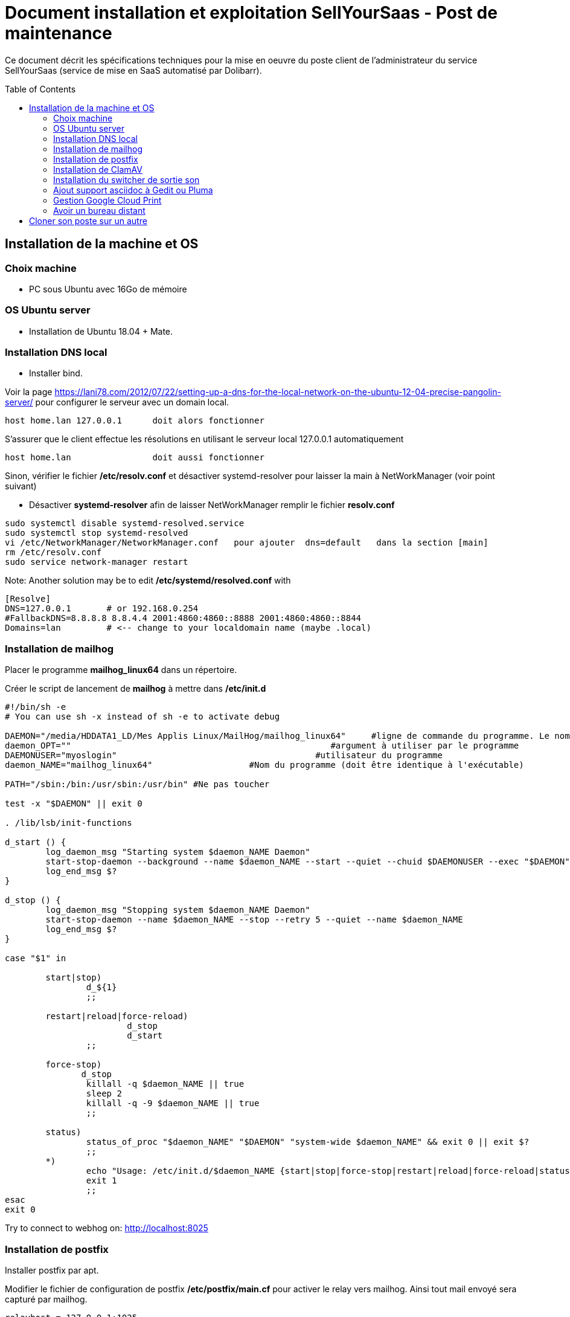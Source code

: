 = Document installation et exploitation SellYourSaas - Post de maintenance
:source-highlighter: rouge
:companyname: Teclib
:corpname: Teclib
:orgname: Teclib
:title: Document installation du poste de maintenance SellYourSaas
// Date du document :
:docdate: 30/01/2019
// Ville associée au document
:city: Bordeaux
:toc: manual
:toc-placement: preamble

Ce document décrit les spécifications techniques pour la mise en oeuvre du poste client de l'administrateur du service SellYourSaas (service de mise en SaaS automatisé par Dolibarr).



== Installation de la machine et OS

=== Choix machine ===

* PC sous Ubuntu avec 16Go de mémoire


=== OS Ubuntu server ===

* Installation de Ubuntu 18.04 + Mate.


=== Installation DNS local

* Installer bind.

Voir la page https://lani78.com/2012/07/22/setting-up-a-dns-for-the-local-network-on-the-ubuntu-12-04-precise-pangolin-server/
pour configurer le serveur avec un domain local.

    host home.lan 127.0.0.1      doit alors fonctionner

S'assurer que le client effectue les résolutions en utilisant le serveur local 127.0.0.1 automatiquement

    host home.lan                doit aussi fonctionner

Sinon, vérifier le fichier */etc/resolv.conf* et désactiver systemd-resolver pour laisser la main à NetWorkManager (voir point suivant)

* Désactiver *systemd-resolver* afin de laisser NetWorkManager remplir le fichier *resolv.conf*

[source,bash]
---------------
sudo systemctl disable systemd-resolved.service
sudo systemctl stop systemd-resolved
vi /etc/NetworkManager/NetworkManager.conf   pour ajouter  dns=default   dans la section [main]
rm /etc/resolv.conf
sudo service network-manager restart
---------------


Note: Another solution may be to edit */etc/systemd/resolved.conf* with

[source,bash]
---------------
[Resolve]
DNS=127.0.0.1       # or 192.168.0.254
#FallbackDNS=8.8.8.8 8.8.4.4 2001:4860:4860::8888 2001:4860:4860::8844
Domains=lan         # <-- change to your localdomain name (maybe .local)
---------------


=== Installation de mailhog

Placer le programme *mailhog_linux64* dans un répertoire.

Créer le script de lancement de *mailhog* à mettre dans */etc/init.d*

[source,bash]
---------------
#!/bin/sh -e
# You can use sh -x instead of sh -e to activate debug

DAEMON="/media/HDDATA1_LD/Mes Applis Linux/MailHog/mailhog_linux64"     #ligne de commande du programme. Le nom du programme ne doit pas depasser 15 caracteres.
daemon_OPT=""                                                   #argument à utiliser par le programme
DAEMONUSER="myoslogin"                                       #utilisateur du programme
daemon_NAME="mailhog_linux64"                   #Nom du programme (doit être identique à l'exécutable)

PATH="/sbin:/bin:/usr/sbin:/usr/bin" #Ne pas toucher

test -x "$DAEMON" || exit 0

. /lib/lsb/init-functions

d_start () {
        log_daemon_msg "Starting system $daemon_NAME Daemon"
        start-stop-daemon --background --name $daemon_NAME --start --quiet --chuid $DAEMONUSER --exec "$DAEMON" -- $daemon_OPT
        log_end_msg $?
}

d_stop () {
        log_daemon_msg "Stopping system $daemon_NAME Daemon"
        start-stop-daemon --name $daemon_NAME --stop --retry 5 --quiet --name $daemon_NAME
        log_end_msg $?
}

case "$1" in

        start|stop)
                d_${1}
                ;;

        restart|reload|force-reload)
                        d_stop
                        d_start
                ;;

        force-stop)
               d_stop
                killall -q $daemon_NAME || true
                sleep 2
                killall -q -9 $daemon_NAME || true
                ;;

        status)
                status_of_proc "$daemon_NAME" "$DAEMON" "system-wide $daemon_NAME" && exit 0 || exit $?
                ;;
        *)
                echo "Usage: /etc/init.d/$daemon_NAME {start|stop|force-stop|restart|reload|force-reload|status}"
                exit 1
                ;;
esac
exit 0
---------------

Try to connect to webhog on:  http://localhost:8025


=== Installation de postfix

Installer postfix par apt.

Modifier le fichier de configuration de postfix */etc/postfix/main.cf* pour activer le relay vers mailhog. Ainsi tout mail envoyé sera capturé par mailhog.

[source,bash]
---------------
relayhost = 127.0.0.1:1025
---------------


=== Installation de ClamAV

Installer clamav et clamav-daemon

Creation fichier virus de test. Créer un fichier avec ce contenu 

[source,bash]
---------------
X5O!P%@AP[4\PZX54(P^)7CC)7}$EICAR-STANDARD-ANTIVIRUS-TEST-FILE!$H+H*
---------------


=== Installation du switcher de sortie son ===

[source,bash]
---------------
sudo add-apt-repository ppa:yktooo/ppa
sudo apt update
sudo apt install indicator-sound-switcher
---------------



=== Ajout support asciidoc à Gedit ou Pluma

[source,bash]
---------------
cd ~/git
git clone https://github.com/edusantana/asciidoc-highlight
cd ~/git/asciidoc-highlight/gedit/
./install.sh
---------------


=== Gestion Google Cloud Print

[source,bash]
---------------
cd ~
sudo apt install google-cloud-print-connector
adduser cloud-print-connector
/usr/bin/gcp-connector-util i
---------------

Corriger les chemins dans *~/gcp-cups-connector.config.json* si nécessaire et mettre les droits.

chmod ug+rw ~/gcp-cups-connector.config.json
chgrp cloud-print-connector ~/gcp-cups-connector.config.json

Lancer manuellement /usr/bin/gcp-cups-connector et vérifier dans *https://www.google.com/cloudprint#printers* que les imprimantes sont visibles.


Créer un fichier de lancement automatique *~/cloud-print-connector.service* avec ce contenu

[source,bash]
---------------
# Copyright 2016 Google Inc. All rights reserved.
#
# Use of this source code is governed by a BSD-style
# license that can be found in the LICENSE file or at
# https://developers.google.com/open-source/licenses/bsd

[Unit]
Description=Google Cloud Print Connector
Documentation="https://github.com/google/cloud-print-connector"
After=cups.service avahi-daemon.service network-online.target
Wants=cups.service avahi-daemon.service network-online.target

[Service]
ExecStart=/usr/bin/gcp-cups-connector -config-filename /home/mylogin/gcp-cups-connector.config.json
Restart=on-failure
User=cloud-print-connector

[Install]
WantedBy=multi-user.target
---------------

Et installer le lancement par

    sudo install -o root -m 0664 cloud-print-connector.service /etc/systemd/system
    sudo systemctl enable cloud-print-connector.service
    sudo systemctl start cloud-print-connector.service
    sudo systemctl status cloud-print-connector.service


=== Avoir un bureau distant

* Installer "vino"

* Si le client VNC est trop ancien et refuse l'accès car le server demande du TLS, il est possible de faire ceci sur le serveur:

[source,bash]
---------------
sudo killall vino-server
gsettings set org.gnome.Vino require-encryption false
/usr/lib/vino/vino-server
---------------


== Cloner son poste sur un autre
Prerequisites:
- You must have a remote ssh access to store the backup and you must be able to access it with 
  ssh username@servername
- The computer must have a LAN internet connexion

Prepare the USB boot key:
- Download the amd64 (x86-64) version of Clonezilla Live zip file from (https://clonezilla.org/)
- unzip the file
- copy all files into the root of the USB key.

Make the image of the partition to save:
- Start the computer with the CloneZilla USB key as boot
- Choose to start CloneZilla then choose the SSH for the media storing the image.
- Choose *saveparts* (or savedisks)

Restore:

- Start the computer with the CloneZilla USB key as boot
- Choose to start CloneZilla then choose the SSH for the media storing the image.
- Choose *restoreparts* (or restoredisks)
- If the target partition is larger, don't forget to check during restoration option that the option auto-resize is set.

After the restoration, rename the UUID if it is already used by another partition on same disk. If not, fix this with 
[source,bash]
---------------
tune2fs 
---------------

Check that the boot partition has the flag on (flag boot for BIOS/Legacy or flag ESP for UEFI). You can edit this with
[source,bash]
---------------
gparted
---------------

Then run 
[source,bash]
---------------
update-grub
---------------

You can also: Check/modify the /etc/fstab to automount the new partition. 
You can also: edit /etc/default/grub to set GRUB_TERMINAL=console

If after a reboot, you reach a grub invit, without choice, you must reinstall grub. You can do it with boot-repair. For this, start on a live Ubunu. Then:
[source,bash]
---------------
sudo add-apt-repository ppa:yannubuntu/boot-repair
sudo apt update
sudo apt install -y boot-repair
sudo boot-repair
---------------


